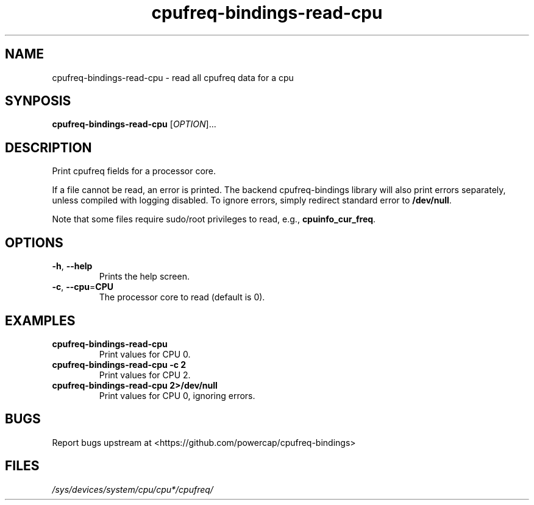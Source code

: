 .TH "cpufreq-bindings-read-cpu" "1" "2017-11-03" "cpufreq-bindings" "cpufreq-bindings"
.SH "NAME"
.LP
cpufreq\-bindings\-read\-cpu \- read all cpufreq data for a cpu
.SH "SYNPOSIS"
.LP
\fBcpufreq\-bindings\-read\-cpu\fP
[\fIOPTION\fP]...
.SH "DESCRIPTION"
.LP
Print cpufreq fields for a processor core.
.LP
If a file cannot be read, an error is printed.
The backend cpufreq-bindings library will also print errors separately, unless
compiled with logging disabled.
To ignore errors, simply redirect standard error to \fB/dev/null\fP.
.LP
Note that some files require sudo/root privileges to read, e.g.,
\fBcpuinfo_cur_freq\fP.
.SH "OPTIONS"
.LP
.TP
\fB\-h\fP, \fB\-\-help\fP
Prints the help screen.
.TP
\fB\-c\fP, \fB\-\-cpu\fP=\fBCPU\fP
The processor core to read (default is 0).
.SH "EXAMPLES"
.TP
\fBcpufreq\-bindings\-read\-cpu\fP
Print values for CPU 0.
.TP
\fBcpufreq\-bindings\-read\-cpu \-c 2\fP
Print values for CPU 2.
.TP
\fBcpufreq\-bindings\-read\-cpu 2>/dev/null\fP
Print values for CPU 0, ignoring errors.
.SH "BUGS"
.LP
Report bugs upstream at <https://github.com/powercap/cpufreq-bindings>
.SH "FILES"
.nf
\fI/sys/devices/system/cpu/cpu*/cpufreq/\fP